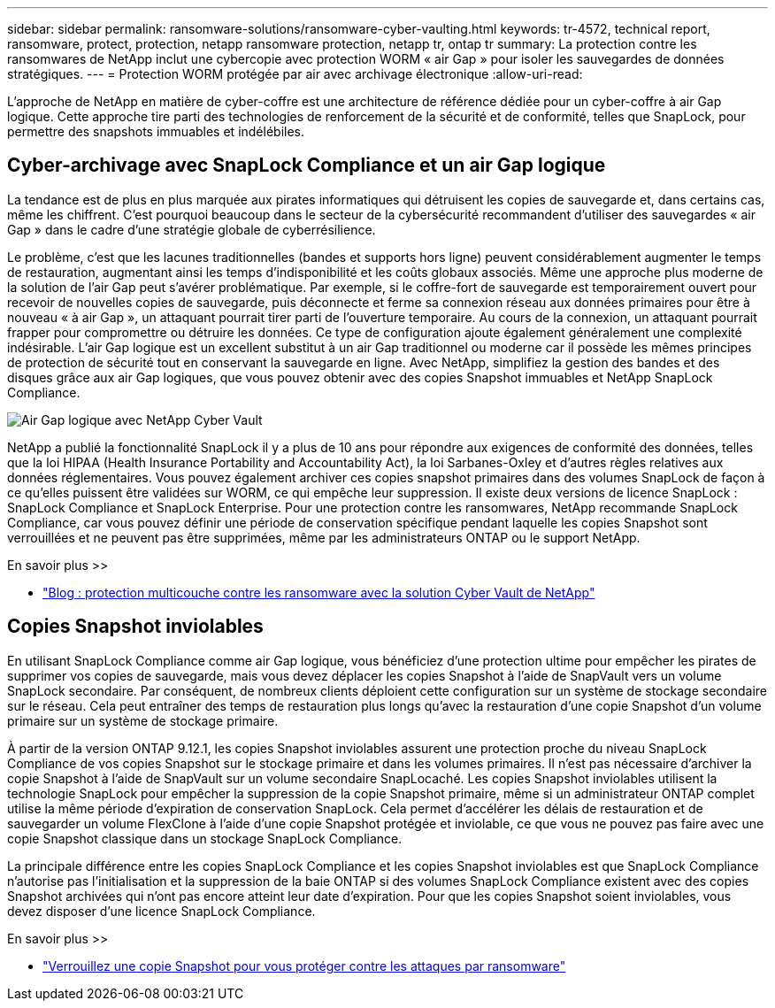 ---
sidebar: sidebar 
permalink: ransomware-solutions/ransomware-cyber-vaulting.html 
keywords: tr-4572, technical report, ransomware, protect, protection, netapp ransomware protection, netapp tr, ontap tr 
summary: La protection contre les ransomwares de NetApp inclut une cybercopie avec protection WORM « air Gap » pour isoler les sauvegardes de données stratégiques. 
---
= Protection WORM protégée par air avec archivage électronique
:allow-uri-read: 


[role="lead"]
L'approche de NetApp en matière de cyber-coffre est une architecture de référence dédiée pour un cyber-coffre à air Gap logique. Cette approche tire parti des technologies de renforcement de la sécurité et de conformité, telles que SnapLock, pour permettre des snapshots immuables et indélébiles.



== Cyber-archivage avec SnapLock Compliance et un air Gap logique

La tendance est de plus en plus marquée aux pirates informatiques qui détruisent les copies de sauvegarde et, dans certains cas, même les chiffrent. C'est pourquoi beaucoup dans le secteur de la cybersécurité recommandent d'utiliser des sauvegardes « air Gap » dans le cadre d'une stratégie globale de cyberrésilience.

Le problème, c'est que les lacunes traditionnelles (bandes et supports hors ligne) peuvent considérablement augmenter le temps de restauration, augmentant ainsi les temps d'indisponibilité et les coûts globaux associés. Même une approche plus moderne de la solution de l’air Gap peut s’avérer problématique. Par exemple, si le coffre-fort de sauvegarde est temporairement ouvert pour recevoir de nouvelles copies de sauvegarde, puis déconnecte et ferme sa connexion réseau aux données primaires pour être à nouveau « à air Gap », un attaquant pourrait tirer parti de l'ouverture temporaire. Au cours de la connexion, un attaquant pourrait frapper pour compromettre ou détruire les données. Ce type de configuration ajoute également généralement une complexité indésirable. L'air Gap logique est un excellent substitut à un air Gap traditionnel ou moderne car il possède les mêmes principes de protection de sécurité tout en conservant la sauvegarde en ligne. Avec NetApp, simplifiez la gestion des bandes et des disques grâce aux air Gap logiques, que vous pouvez obtenir avec des copies Snapshot immuables et NetApp SnapLock Compliance.

image:ransomware-solution-workload-characteristics2.png["Air Gap logique avec NetApp Cyber Vault"]

NetApp a publié la fonctionnalité SnapLock il y a plus de 10 ans pour répondre aux exigences de conformité des données, telles que la loi HIPAA (Health Insurance Portability and Accountability Act), la loi Sarbanes-Oxley et d'autres règles relatives aux données réglementaires. Vous pouvez également archiver ces copies snapshot primaires dans des volumes SnapLock de façon à ce qu'elles puissent être validées sur WORM, ce qui empêche leur suppression. Il existe deux versions de licence SnapLock : SnapLock Compliance et SnapLock Enterprise. Pour une protection contre les ransomwares, NetApp recommande SnapLock Compliance, car vous pouvez définir une période de conservation spécifique pendant laquelle les copies Snapshot sont verrouillées et ne peuvent pas être supprimées, même par les administrateurs ONTAP ou le support NetApp.

.En savoir plus >>
* https://community.netapp.com/t5/Tech-ONTAP-Blogs/Layered-Ransomware-Protection-with-NetApp-s-Cyber-Vault-Solution/ba-p/452660["Blog : protection multicouche contre les ransomware avec la solution Cyber Vault de NetApp"^]




== Copies Snapshot inviolables

En utilisant SnapLock Compliance comme air Gap logique, vous bénéficiez d'une protection ultime pour empêcher les pirates de supprimer vos copies de sauvegarde, mais vous devez déplacer les copies Snapshot à l'aide de SnapVault vers un volume SnapLock secondaire. Par conséquent, de nombreux clients déploient cette configuration sur un système de stockage secondaire sur le réseau. Cela peut entraîner des temps de restauration plus longs qu'avec la restauration d'une copie Snapshot d'un volume primaire sur un système de stockage primaire.

À partir de la version ONTAP 9.12.1, les copies Snapshot inviolables assurent une protection proche du niveau SnapLock Compliance de vos copies Snapshot sur le stockage primaire et dans les volumes primaires. Il n'est pas nécessaire d'archiver la copie Snapshot à l'aide de SnapVault sur un volume secondaire SnapLocaché. Les copies Snapshot inviolables utilisent la technologie SnapLock pour empêcher la suppression de la copie Snapshot primaire, même si un administrateur ONTAP complet utilise la même période d'expiration de conservation SnapLock. Cela permet d'accélérer les délais de restauration et de sauvegarder un volume FlexClone à l'aide d'une copie Snapshot protégée et inviolable, ce que vous ne pouvez pas faire avec une copie Snapshot classique dans un stockage SnapLock Compliance.

La principale différence entre les copies SnapLock Compliance et les copies Snapshot inviolables est que SnapLock Compliance n'autorise pas l'initialisation et la suppression de la baie ONTAP si des volumes SnapLock Compliance existent avec des copies Snapshot archivées qui n'ont pas encore atteint leur date d'expiration. Pour que les copies Snapshot soient inviolables, vous devez disposer d'une licence SnapLock Compliance.

.En savoir plus >>
* link:../snaplock/snapshot-lock-concept.html["Verrouillez une copie Snapshot pour vous protéger contre les attaques par ransomware"]

